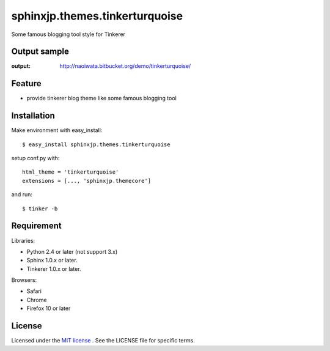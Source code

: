 =================================
 sphinxjp.themes.tinkerturquoise
=================================

Some famous blogging tool style for Tinkerer


Output sample
=============
:output: http://naoiwata.bitbucket.org/demo/tinkerturquoise/


Feature
=======
* provide tinkerer blog theme like some famous blogging tool


Installation
============
Make environment with easy_install::

   $ easy_install sphinxjp.themes.tinkerturquoise


setup conf.py with::

   html_theme = 'tinkerturquoise'
   extensions = [..., 'sphinxjp.themecore']


and run::

   $ tinker -b


Requirement
===========
Libraries:

* Python 2.4 or later (not support 3.x)
* Sphinx 1.0.x or later.
* Tinkerer 1.0.x or later.


Browsers:

* Safari
* Chrome
* Firefox 10 or later


License
=======
Licensed under the `MIT license <http://www.opensource.org/licenses/mit-license.php>`_ .
See the LICENSE file for specific terms.


.. END
